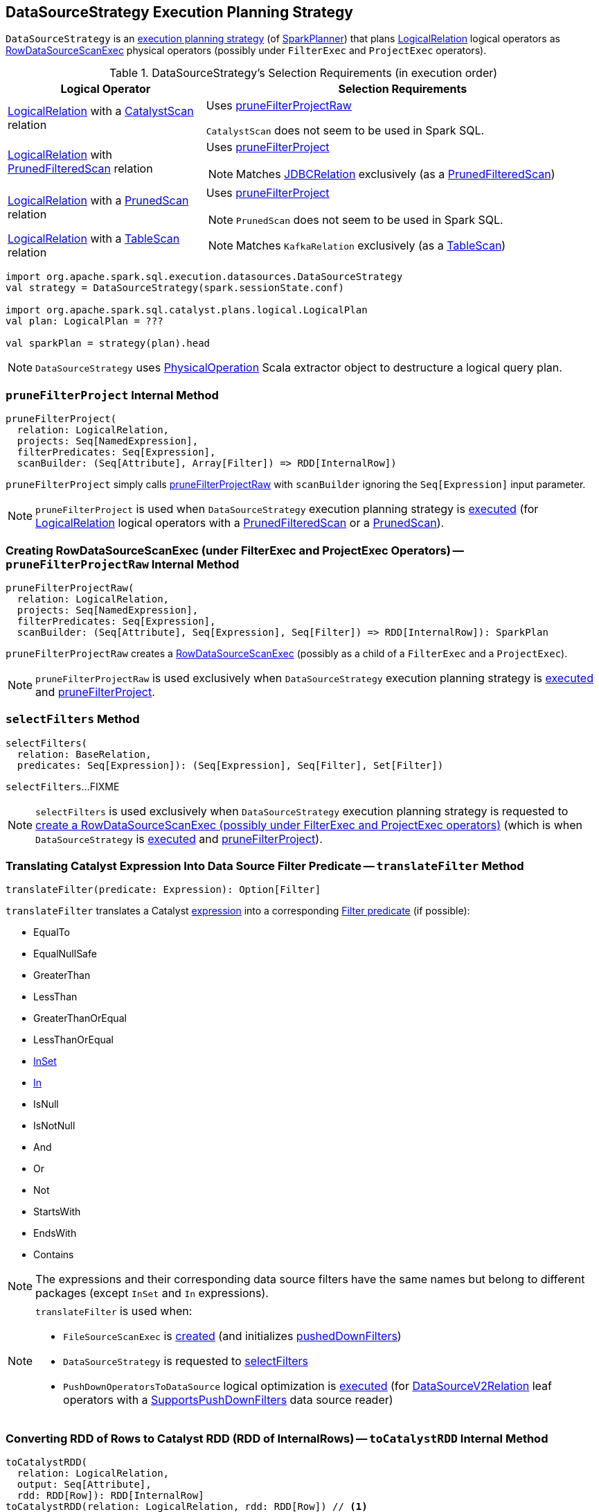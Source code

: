 == [[DataSourceStrategy]] DataSourceStrategy Execution Planning Strategy

`DataSourceStrategy` is an link:spark-sql-SparkStrategy.adoc[execution planning strategy] (of link:spark-sql-SparkPlanner.adoc[SparkPlanner]) that plans link:spark-sql-LogicalPlan-LogicalRelation.adoc[LogicalRelation] logical operators as link:spark-sql-SparkPlan-RowDataSourceScanExec.adoc[RowDataSourceScanExec] physical operators (possibly under `FilterExec` and `ProjectExec` operators).

[[apply]]
[[selection-requirements]]
.DataSourceStrategy's Selection Requirements (in execution order)
[cols="1,2",options="header",width="100%"]
|===
| Logical Operator
| Selection Requirements

| [[CatalystScan]] link:spark-sql-LogicalPlan-LogicalRelation.adoc[LogicalRelation] with a link:spark-sql-CatalystScan.adoc[CatalystScan] relation
| Uses <<pruneFilterProjectRaw, pruneFilterProjectRaw>>

`CatalystScan` does not seem to be used in Spark SQL.

| [[PrunedFilteredScan]] link:spark-sql-LogicalPlan-LogicalRelation.adoc[LogicalRelation] with link:spark-sql-PrunedFilteredScan.adoc[PrunedFilteredScan] relation
a| Uses <<pruneFilterProject, pruneFilterProject>>

NOTE: Matches link:spark-sql-JDBCRelation.adoc[JDBCRelation] exclusively (as a link:spark-sql-PrunedFilteredScan.adoc[PrunedFilteredScan])

| [[PrunedScan]] link:spark-sql-LogicalPlan-LogicalRelation.adoc[LogicalRelation] with a link:spark-sql-PrunedScan.adoc[PrunedScan] relation
a| Uses <<pruneFilterProject, pruneFilterProject>>

NOTE: `PrunedScan` does not seem to be used in Spark SQL.

| [[TableScan]] link:spark-sql-LogicalPlan-LogicalRelation.adoc[LogicalRelation] with a link:spark-sql-TableScan.adoc[TableScan] relation
a|

NOTE: Matches `KafkaRelation` exclusively (as a link:spark-sql-TableScan.adoc[TableScan])
|===

[source, scala]
----
import org.apache.spark.sql.execution.datasources.DataSourceStrategy
val strategy = DataSourceStrategy(spark.sessionState.conf)

import org.apache.spark.sql.catalyst.plans.logical.LogicalPlan
val plan: LogicalPlan = ???

val sparkPlan = strategy(plan).head
----

NOTE: `DataSourceStrategy` uses link:spark-sql-PhysicalOperation.adoc[PhysicalOperation] Scala extractor object to destructure a logical query plan.

=== [[pruneFilterProject]] `pruneFilterProject` Internal Method

[source, scala]
----
pruneFilterProject(
  relation: LogicalRelation,
  projects: Seq[NamedExpression],
  filterPredicates: Seq[Expression],
  scanBuilder: (Seq[Attribute], Array[Filter]) => RDD[InternalRow])
----

`pruneFilterProject` simply calls <<pruneFilterProjectRaw, pruneFilterProjectRaw>> with `scanBuilder` ignoring the `Seq[Expression]` input parameter.

NOTE: `pruneFilterProject` is used when `DataSourceStrategy` execution planning strategy is <<apply, executed>> (for link:spark-sql-LogicalPlan-LogicalRelation.adoc[LogicalRelation] logical operators with a link:spark-sql-PrunedFilteredScan.adoc[PrunedFilteredScan] or a link:spark-sql-PrunedScan.adoc[PrunedScan]).

=== [[pruneFilterProjectRaw]] Creating RowDataSourceScanExec (under FilterExec and ProjectExec Operators) -- `pruneFilterProjectRaw` Internal Method

[source, scala]
----
pruneFilterProjectRaw(
  relation: LogicalRelation,
  projects: Seq[NamedExpression],
  filterPredicates: Seq[Expression],
  scanBuilder: (Seq[Attribute], Seq[Expression], Seq[Filter]) => RDD[InternalRow]): SparkPlan
----

`pruneFilterProjectRaw` creates a link:spark-sql-SparkPlan-RowDataSourceScanExec.adoc[RowDataSourceScanExec] (possibly as a child of a `FilterExec` and a `ProjectExec`).

NOTE: `pruneFilterProjectRaw` is used exclusively when `DataSourceStrategy` execution planning strategy is <<apply, executed>> and <<pruneFilterProject, pruneFilterProject>>.

=== [[selectFilters]] `selectFilters` Method

[source, scala]
----
selectFilters(
  relation: BaseRelation,
  predicates: Seq[Expression]): (Seq[Expression], Seq[Filter], Set[Filter])
----

`selectFilters`...FIXME

NOTE: `selectFilters` is used exclusively when `DataSourceStrategy` execution planning strategy is requested to <<pruneFilterProjectRaw, create a RowDataSourceScanExec (possibly under FilterExec and ProjectExec operators)>> (which is when `DataSourceStrategy` is <<apply, executed>> and <<pruneFilterProject, pruneFilterProject>>).

=== [[translateFilter]] Translating Catalyst Expression Into Data Source Filter Predicate -- `translateFilter` Method

[source, scala]
----
translateFilter(predicate: Expression): Option[Filter]
----

`translateFilter` translates a Catalyst link:spark-sql-Expression.adoc[expression] into a corresponding link:spark-sql-Filter.adoc[Filter predicate] (if possible):

* EqualTo
* EqualNullSafe
* GreaterThan
* LessThan
* GreaterThanOrEqual
* LessThanOrEqual
* link:spark-sql-Expression-InSet.adoc[InSet]
* link:spark-sql-Expression-In.adoc[In]
* IsNull
* IsNotNull
* And
* Or
* Not
* StartsWith
* EndsWith
* Contains

NOTE: The expressions and their corresponding data source filters have the same names but belong to different packages (except `InSet` and `In` expressions).

[NOTE]
====
`translateFilter` is used when:

* `FileSourceScanExec` is link:spark-sql-SparkPlan-FileSourceScanExec.adoc#creating-instance[created] (and initializes link:spark-sql-SparkPlan-FileSourceScanExec.adoc#pushedDownFilters[pushedDownFilters])

* `DataSourceStrategy` is requested to <<selectFilters, selectFilters>>

* `PushDownOperatorsToDataSource` logical optimization is link:spark-sql-SparkOptimizer-PushDownOperatorsToDataSource.adoc#apply[executed] (for link:spark-sql-LogicalPlan-DataSourceV2Relation.adoc[DataSourceV2Relation] leaf operators with a link:spark-sql-SupportsPushDownFilters.adoc[SupportsPushDownFilters] data source reader)
====

=== [[toCatalystRDD]] Converting RDD of Rows to Catalyst RDD (RDD of InternalRows) -- `toCatalystRDD` Internal Method

[source, scala]
----
toCatalystRDD(
  relation: LogicalRelation,
  output: Seq[Attribute],
  rdd: RDD[Row]): RDD[InternalRow]
toCatalystRDD(relation: LogicalRelation, rdd: RDD[Row]) // <1>
----
<1> Calls the former `toCatalystRDD` with the link:spark-sql-LogicalPlan-LogicalRelation.adoc#output[output] of the `LogicalRelation`

`toCatalystRDD` branches off per the link:spark-sql-BaseRelation.adoc#needConversion[needConversion] flag of the link:spark-sql-LogicalPlan-LogicalRelation.adoc#relation[BaseRelation] of the input link:spark-sql-LogicalPlan-LogicalRelation.adoc[LogicalRelation].

When enabled (`true`), `toCatalystRDD` link:spark-sql-RDDConversions.adoc#rowToRowRdd[converts the objects inside Rows to Catalyst types].

Otherwise, `toCatalystRDD` simply casts the input `RDD[Row]` to a `RDD[InternalRow]` (as a simple untyped Scala type conversion).

NOTE: link:spark-sql-BaseRelation.adoc#needConversion[needConversion] flag is enabled (`true`) by default.

NOTE: `toCatalystRDD` is used when `DataSourceStrategy` execution planning strategy is <<apply, executed>>.
